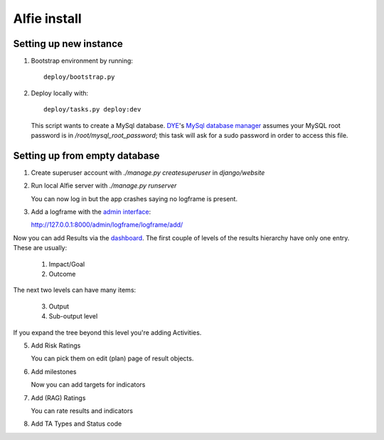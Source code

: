 Alfie install
=============


Setting up new instance
-----------------------

1. Bootstrap environment by running::

     deploy/bootstrap.py

2. Deploy locally with::
   
     deploy/tasks.py deploy:dev

   This script wants to create a MySql database.  DYE_'s `MySql database
   manager`__ assumes your MySQL root password is in
   `/root/mysql_root_password`; this task will ask for a sudo password in order
   to access this file.

.. _DYE: https://github.com/aptivate/dye
.. __: https://github.com/aptivate/dye/blob/develop/dye/tasklib/database.py#L157

Setting up from empty database
------------------------------

1. Create superuser account with `./manage.py createsuperuser` in `django/website`

2. Run local Alfie server with `./manage.py runserver`

   You can now log in but the app crashes saying no logframe is present.

3. Add a logframe with the `admin interface`_:
   
   http://127.0.0.1:8000/admin/logframe/logframe/add/

.. _admin interface: `http://127.0.0.1:8000/admin/`

Now you can add Results via the dashboard_. The first couple of levels of the
results hierarchy have only one entry. These are usually:

  1. Impact/Goal
  2. Outcome

The next two levels can have many items:

  3. Output
  4. Sub-output level 

.. _dashboard: http://127.0.0.1:8000/dashboard/

If you expand the tree beyond this level you're adding Activities.



5. Add Risk Ratings

   You can pick them on edit (plan) page of result objects.

6. Add milestones

   Now you can add targets for indicators

7. Add (RAG) Ratings

   You can rate results and indicators

8. Add TA Types and Status code

